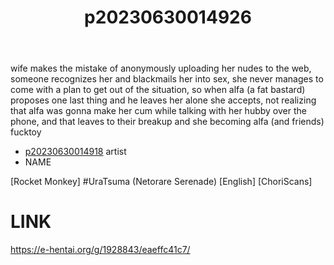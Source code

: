 :PROPERTIES:
:ID:       c56751d0-93fb-4ee6-a214-e94a71826d1f
:END:
#+title: p20230630014926
#+filetags: :ntronary:
wife makes the mistake of anonymously uploading her nudes to the web, someone recognizes her and blackmails her into sex, she never manages to come with a plan to get out of the situation, so when alfa (a fat bastard) proposes one last thing and he leaves her alone she accepts, not realizing that alfa was gonna make her cum while talking with her hubby over the phone, and that leaves to their breakup and she becoming alfa (and friends) fucktoy
- [[id:be86cfbf-1ffd-45c7-a8c0-23732d2105af][p20230630014918]] artist
- NAME
[Rocket Monkey] #UraTsuma (Netorare Serenade) [English] [ChoriScans]
* LINK
https://e-hentai.org/g/1928843/eaeffc41c7/
